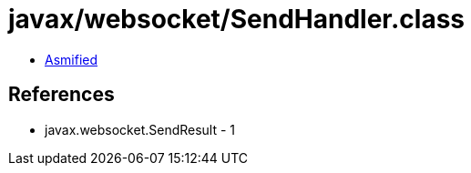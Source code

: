 = javax/websocket/SendHandler.class

 - link:SendHandler-asmified.java[Asmified]

== References

 - javax.websocket.SendResult - 1
